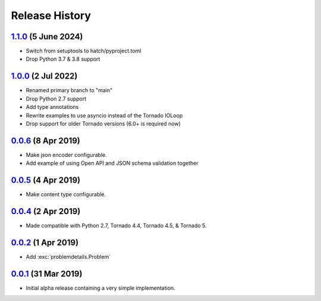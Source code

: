 Release History
===============

`1.1.0`_ (5 June 2024)
----------------------
- Switch from setuptools to hatch/pyproject.toml
- Drop Python 3.7 & 3.8 support

`1.0.0`_ (2 Jul 2022)
---------------------
- Renamed primary branch to "main"
- Drop Python 2.7 support
- Add type annotations
- Rewrite examples to use asyncio instead of the Tornado IOLoop
- Drop support for older Tornado versions (6.0+ is required now)

`0.0.6`_ (8 Apr 2019)
---------------------
- Make json encoder configurable.
- Add example of using Open API and JSON schema validation together

`0.0.5`_ (4 Apr 2019)
---------------------
- Make content type configurable.

`0.0.4`_ (2 Apr 2019)
---------------------
- Made compatible with Python 2.7, Tornado 4.4, Tornado 4.5, & Tornado 5.

`0.0.2`_ (1 Apr 2019)
---------------------
- Add :exc:`problemdetails.Problem`

`0.0.1`_ (31 Mar 2019)
----------------------
- Initial alpha release containing a very simple implementation.

.. _Next Release: https://github.com/dave-shawley/tornado-problem-details/compare/1.1.0...main
.. _1.1.0: https://github.com/dave-shawley/tornado-problem-details/compare/1.0.0...1.1.0
.. _1.0.0: https://github.com/dave-shawley/tornado-problem-details/compare/0.0.6...1.0.0
.. _0.0.6: https://github.com/dave-shawley/tornado-problem-details/compare/0.0.5...0.0.6
.. _0.0.5: https://github.com/dave-shawley/tornado-problem-details/compare/0.0.4...0.0.5
.. _0.0.4: https://github.com/dave-shawley/tornado-problem-details/compare/0.0.2...0.0.4
.. _0.0.2: https://github.com/dave-shawley/tornado-problem-details/compare/0.0.1...0.0.2
.. _0.0.1: https://github.com/dave-shawley/tornado-problem-details/compare/0.0.0...0.0.1

